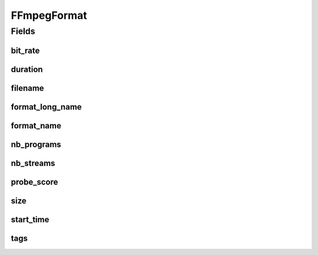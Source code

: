 .. java:import:: edu.umd.cs.findbugs.annotations SuppressFBWarnings

.. java:import:: java.util Map

FFmpegFormat
============

.. java:package:: net.bramp.ffmpeg.probe
   :noindex:

.. java:type:: @SuppressFBWarnings public class FFmpegFormat

Fields
------
bit_rate
^^^^^^^^

.. java:field:: public long bit_rate
   :outertype: FFmpegFormat

   Bitrate

duration
^^^^^^^^

.. java:field:: public double duration
   :outertype: FFmpegFormat

   Duration in seconds

filename
^^^^^^^^

.. java:field:: public String filename
   :outertype: FFmpegFormat

format_long_name
^^^^^^^^^^^^^^^^

.. java:field:: public String format_long_name
   :outertype: FFmpegFormat

format_name
^^^^^^^^^^^

.. java:field:: public String format_name
   :outertype: FFmpegFormat

nb_programs
^^^^^^^^^^^

.. java:field:: public int nb_programs
   :outertype: FFmpegFormat

nb_streams
^^^^^^^^^^

.. java:field:: public int nb_streams
   :outertype: FFmpegFormat

probe_score
^^^^^^^^^^^

.. java:field:: public int probe_score
   :outertype: FFmpegFormat

size
^^^^

.. java:field:: public long size
   :outertype: FFmpegFormat

   File size in bytes

start_time
^^^^^^^^^^

.. java:field:: public double start_time
   :outertype: FFmpegFormat

tags
^^^^

.. java:field:: public Map<String, String> tags
   :outertype: FFmpegFormat

